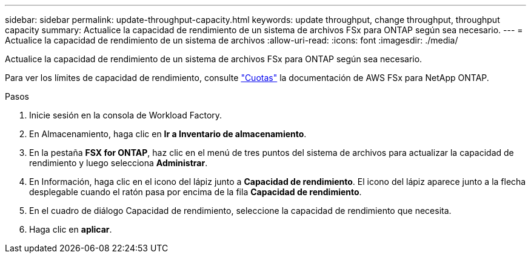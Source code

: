 ---
sidebar: sidebar 
permalink: update-throughput-capacity.html 
keywords: update throughput, change throughput, throughput capacity 
summary: Actualice la capacidad de rendimiento de un sistema de archivos FSx para ONTAP según sea necesario. 
---
= Actualice la capacidad de rendimiento de un sistema de archivos
:allow-uri-read: 
:icons: font
:imagesdir: ./media/


[role="lead"]
Actualice la capacidad de rendimiento de un sistema de archivos FSx para ONTAP según sea necesario.

Para ver los límites de capacidad de rendimiento, consulte link:https://docs.aws.amazon.com/fsx/latest/ONTAPGuide/limits.html["Cuotas"^] la documentación de AWS FSx para NetApp ONTAP.

.Pasos
. Inicie sesión en la consola de Workload Factory.
. En Almacenamiento, haga clic en *Ir a Inventario de almacenamiento*.
. En la pestaña *FSX for ONTAP*, haz clic en el menú de tres puntos del sistema de archivos para actualizar la capacidad de rendimiento y luego selecciona *Administrar*.
. En Información, haga clic en el icono del lápiz junto a *Capacidad de rendimiento*. El icono del lápiz aparece junto a la flecha desplegable cuando el ratón pasa por encima de la fila *Capacidad de rendimiento*.
. En el cuadro de diálogo Capacidad de rendimiento, seleccione la capacidad de rendimiento que necesita.
. Haga clic en *aplicar*.

